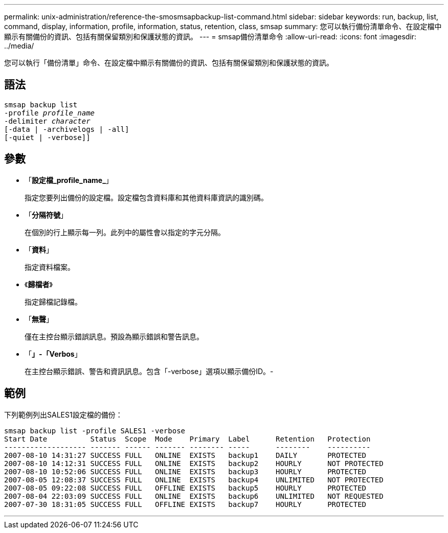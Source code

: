 ---
permalink: unix-administration/reference-the-smosmsapbackup-list-command.html 
sidebar: sidebar 
keywords: run, backup, list, command, display, information, profile, information, status, retention, class, smsap 
summary: 您可以執行備份清單命令、在設定檔中顯示有關備份的資訊、包括有關保留類別和保護狀態的資訊。 
---
= smsap備份清單命令
:allow-uri-read: 
:icons: font
:imagesdir: ../media/


[role="lead"]
您可以執行「備份清單」命令、在設定檔中顯示有關備份的資訊、包括有關保留類別和保護狀態的資訊。



== 語法

[listing, subs="+macros"]
----
pass:quotes[smsap backup list
-profile _profile_name_
-delimiter _character_
[-data | -archivelogs | -all]]
[-quiet | -verbose]]
----


== 參數

* 「*設定檔_profile_name_*」
+
指定您要列出備份的設定檔。設定檔包含資料庫和其他資料庫資訊的識別碼。

* 「*分隔符號*」
+
在個別的行上顯示每一列。此列中的屬性會以指定的字元分隔。

* 「*資料*」
+
指定資料檔案。

* 《*歸檔者*》
+
指定歸檔記錄檔。

* 「*無聲*」
+
僅在主控台顯示錯誤訊息。預設為顯示錯誤和警告訊息。

* 「*」-「Verbos*」
+
在主控台顯示錯誤、警告和資訊訊息。包含「-verbose」選項以顯示備份ID。-





== 範例

下列範例列出SALES1設定檔的備份：

[listing]
----
smsap backup list -profile SALES1 -verbose
Start Date          Status  Scope  Mode    Primary  Label      Retention   Protection
------------------- ------- ------ ------- -------- -----      --------    ----------
2007-08-10 14:31:27 SUCCESS FULL   ONLINE  EXISTS   backup1    DAILY       PROTECTED
2007-08-10 14:12:31 SUCCESS FULL   ONLINE  EXISTS   backup2    HOURLY      NOT PROTECTED
2007-08-10 10:52:06 SUCCESS FULL   ONLINE  EXISTS   backup3    HOURLY      PROTECTED
2007-08-05 12:08:37 SUCCESS FULL   ONLINE  EXISTS   backup4    UNLIMITED   NOT PROTECTED
2007-08-05 09:22:08 SUCCESS FULL   OFFLINE EXISTS   backup5    HOURLY      PROTECTED
2007-08-04 22:03:09 SUCCESS FULL   ONLINE  EXISTS   backup6    UNLIMITED   NOT REQUESTED
2007-07-30 18:31:05 SUCCESS FULL   OFFLINE EXISTS   backup7    HOURLY      PROTECTED
----
'''